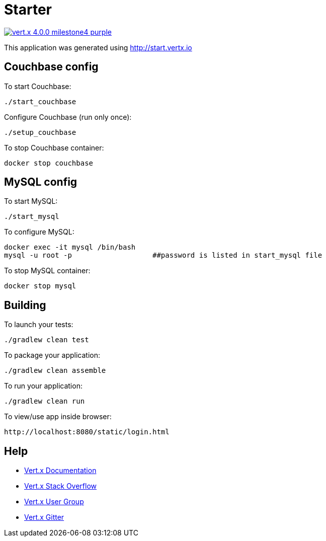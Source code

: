 = Starter

image:https://img.shields.io/badge/vert.x-4.0.0-milestone4-purple.svg[link="https://vertx.io"]

This application was generated using http://start.vertx.io


== Couchbase config

To start Couchbase:
```
./start_couchbase
```

Configure Couchbase (run only once):
```
./setup_couchbase
```

To stop Couchbase container:
```
docker stop couchbase
```

== MySQL config

To start MySQL:
```
./start_mysql
```

To configure MySQL:
```
docker exec -it mysql /bin/bash
mysql -u root -p                   ##password is listed in start_mysql file
```

To stop MySQL container:
```
docker stop mysql
```

== Building

To launch your tests:
```
./gradlew clean test
```

To package your application:
```
./gradlew clean assemble
```

To run your application:
```
./gradlew clean run
```

To view/use app inside browser:
```
http://localhost:8080/static/login.html
```

== Help

* https://vertx.io/docs/[Vert.x Documentation]
* https://stackoverflow.com/questions/tagged/vert.x?sort=newest&pageSize=15[Vert.x Stack Overflow]
* https://groups.google.com/forum/?fromgroups#!forum/vertx[Vert.x User Group]
* https://gitter.im/eclipse-vertx/vertx-users[Vert.x Gitter]


